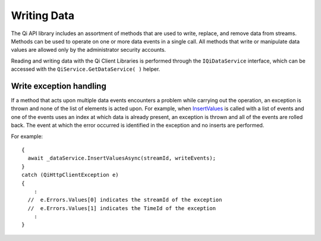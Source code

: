 Writing Data
============

The Qi API library includes an assortment of methods that are used to write, replace, and remove data from streams.
Methods can be used to operate on one or more data events in a single call. All methods that write or manipulate data values are  allowed only by the administrator security accounts.

Reading and writing data with the Qi Client Libraries is performed through the ``IQiDataService`` interface, which can be accessed with the ``QiService.GetDataService( )`` helper.


Write exception handling
------------

If a method that acts upon multiple data events encounters a problem while carrying
out the operation, an exception is thrown and none of the list of
elements is acted upon. For example, when `InsertValues <http://qi-docs-rst.readthedocs.org/en/latest/Writing_Data_API.html#insertvalues>`__
is called with a list of events and one of the events uses an index
at which data is already present, an exception is thrown and
all of the events are rolled back. The event at which the error occurred is identified in
the exception and no inserts are performed.

For example:

::

    {
      await _dataService.InsertValuesAsync(streamId, writeEvents);
    }
    catch (QiHttpClientException e)
    {
        :
      //  e.Errors.Values[0] indicates the streamId of the exception
      //  e.Errors.Values[1] indicates the TimeId of the exception
        :
    }

